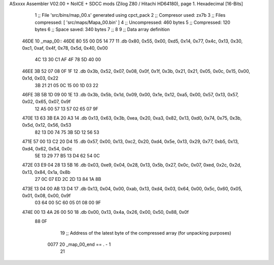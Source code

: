 ASxxxx Assembler V02.00 + NoICE + SDCC mods  (Zilog Z80 / Hitachi HD64180), page 1.
Hexadecimal [16-Bits]



                              1 ;; File 'src/bins/map_00.s' generated using cpct_pack
                              2 ;; Compresor used:   zx7b
                              3 ;; Files compressed: [ 'src/maps/Mapa_00.bin' ]
                              4 ;; Uncompressed:     460 bytes
                              5 ;; Compressed:       120 bytes
                              6 ;; Space saved:      340 bytes
                              7 ;;
                              8 
                              9 ;; Data array definition
   46DE                      10 _map_00::
   46DE 80 55 00 D5 14 77    11    .db  0x80, 0x55, 0x00, 0xd5, 0x14, 0x77, 0x4c, 0x13, 0x30, 0xc1, 0xaf, 0x4f, 0x78, 0x5d, 0x40, 0x00
        4C 13 30 C1 AF 4F
        78 5D 40 00
   46EE 3B 52 07 08 0F 1F    12    .db  0x3b, 0x52, 0x07, 0x08, 0x0f, 0x1f, 0x3b, 0x21, 0x21, 0x05, 0x0c, 0x15, 0x00, 0x1d, 0x03, 0x22
        3B 21 21 05 0C 15
        00 1D 03 22
   46FE 3B 5B 1D 09 00 1E    13    .db  0x3b, 0x5b, 0x1d, 0x09, 0x00, 0x1e, 0x12, 0xa5, 0x00, 0x57, 0x13, 0x57, 0x02, 0x65, 0x07, 0x9f
        12 A5 00 57 13 57
        02 65 07 9F
   470E 13 63 3B EA 20 A3    14    .db  0x13, 0x63, 0x3b, 0xea, 0x20, 0xa3, 0x82, 0x13, 0xd0, 0x74, 0x75, 0x3b, 0x5d, 0x12, 0x56, 0x53
        82 13 D0 74 75 3B
        5D 12 56 53
   471E 57 00 13 C2 20 D4    15    .db  0x57, 0x00, 0x13, 0xc2, 0x20, 0xd4, 0x5e, 0x13, 0x29, 0x77, 0xb5, 0x13, 0xd4, 0x62, 0x54, 0x0c
        5E 13 29 77 B5 13
        D4 62 54 0C
   472E 03 E9 04 28 13 5B    16    .db  0x03, 0xe9, 0x04, 0x28, 0x13, 0x5b, 0x27, 0x0c, 0x07, 0xed, 0x2c, 0x2d, 0x13, 0x84, 0x1a, 0x8b
        27 0C 07 ED 2C 2D
        13 84 1A 8B
   473E 13 04 00 AB 13 D4    17    .db  0x13, 0x04, 0x00, 0xab, 0x13, 0xd4, 0x03, 0x64, 0x00, 0x5c, 0x60, 0x05, 0x01, 0x08, 0x00, 0x9f
        03 64 00 5C 60 05
        01 08 00 9F
   474E 00 13 4A 26 00 50    18    .db  0x00, 0x13, 0x4a, 0x26, 0x00, 0x50, 0x88, 0x0f
        88 0F
                             19 ;; Address of the latest byte of the compressed array (for unpacking purposes)
                     0077    20 _map_00_end == . - 1
                             21 
